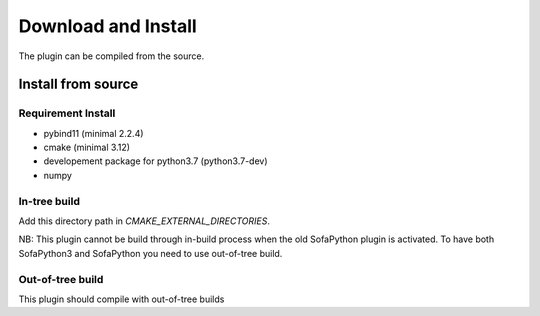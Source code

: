 Download and Install
================================

The plugin can be compiled from the source. 

Install from source
-------------------

Requirement Install
^^^^^^^^^^^^^^^^^^^
- pybind11 (minimal 2.2.4)
- cmake (minimal 3.12)
- developement package for python3.7 (python3.7-dev)
- numpy

In-tree build
^^^^^^^^^^^^^^^^^^^
Add this directory path in `CMAKE_EXTERNAL_DIRECTORIES`.

NB: This plugin cannot be build through in-build process when the old SofaPython plugin is activated. To have both SofaPython3 and SofaPython you need to use out-of-tree build. 

Out-of-tree build
^^^^^^^^^^^^^^^^^^^

This plugin should compile with out-of-tree builds



